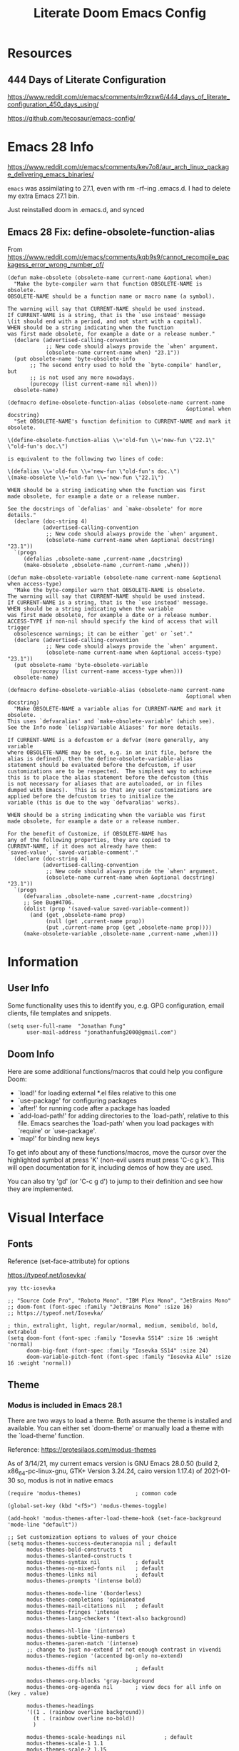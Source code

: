#+TITLE: Literate Doom Emacs Config
#+DATE:
#+LaTeX_CLASS: notes
#+OPTIONS: toc:nil
* Table of Contents :TOC:noexport:
- [[#resources][Resources]]
  - [[#444-days-of-literate-configuration][444 Days of Literate Configuration]]
- [[#emacs-28-info][Emacs 28 Info]]
  - [[#emacs-28-fix-define-obsolete-function-alias][Emacs 28 Fix: define-obsolete-function-alias]]
- [[#information][Information]]
  - [[#user-info][User Info]]
  - [[#doom-info][Doom Info]]
- [[#visual-interface][Visual Interface]]
  - [[#fonts][Fonts]]
  - [[#theme][Theme]]
  - [[#display][Display]]
  - [[#modeline][Modeline]]
  - [[#hl-line-mode][hl-line mode]]
  - [[#line-spacing][Line Spacing]]
  - [[#evil-mode-terminal-cursors][evil-mode terminal cursors]]
  - [[#fringe][fringe]]
  - [[#ligatureel][ligature.el]]
  - [[#prismel][prism.el]]
- [[#usability][Usability]]
  - [[#navigation][Navigation]]
  - [[#screenshots][Screenshots]]
  - [[#pdf-tools][pdf-tools]]
  - [[#custom-keybinds][Custom Keybinds]]
  - [[#undo-tree][undo-tree]]
  - [[#save-some-buffers][save-some-buffers]]
  - [[#find-buffer-pdf][find-buffer-pdf]]
  - [[#eval-last-sexp][eval-last-sexp]]
  - [[#interactive-org-latex-format-options][interactive org-latex-format-options]]
  - [[#transpose-chars][transpose-chars]]
  - [[#evil-want-fine-undo][evil-want-fine-undo]]
  - [[#make-emacs-recognize-aliases][Make Emacs recognize aliases]]
  - [[#secret-mode][secret-mode]]
- [[#org-mode][Org-Mode]]
  - [[#org][Org]]
  - [[#org-navigation][Org Navigation]]
  - [[#org-agenda--super-agenda][Org Agenda + Super Agenda]]
  - [[#org-capture][Org Capture]]
  - [[#org-export---latex][Org Export - Latex]]
  - [[#org-indent][Org-Indent]]
  - [[#autoinsert][Autoinsert]]
  - [[#source-block-markup][Source Block Markup]]
- [[#applications][Applications]]
  - [[#swiper---in-buffer-fuzzy-finder][Swiper - In-Buffer Fuzzy Finder]]
  - [[#dired---file-manager][Dired - File Manager]]
  - [[#treemacs---sidebar-directory-viewer][Treemacs - Sidebar Directory Viewer]]
  - [[#notmuch---email-client][Notmuch - Email Client]]
  - [[#inkscape][Inkscape]]
  - [[#writer-word-goals][writer-word-goals]]
  - [[#world-clock][world-clock]]
  - [[#burly][Burly]]
  - [[#mixed-pitch-mode][mixed-pitch-mode]]
- [[#emacsclient--sessions][Emacsclient + Sessions]]
  - [[#workspace--emacsclient][Workspace + emacsclient]]
  - [[#initial-buffer][Initial Buffer]]
  - [[#desktop][Desktop]]
- [[#programming][Programming]]
  - [[#formatting][Formatting]]
  - [[#lsp][LSP]]
  - [[#julia][Julia]]
  - [[#lispy-mode][lispy-mode]]
  - [[#r][R]]
  - [[#haskell][Haskell]]
- [[#strt-packages-to-look-at][STRT Packages to Look At]]
  - [[#strt-transclusion][STRT Transclusion]]
  - [[#strt-annotate][STRT Annotate]]
  - [[#strt-elgantt][STRT Elgantt]]
  - [[#strt-director][STRT Director]]
- [[#hold-packages-not-used-right-now][HOLD Packages Not Used Right Now]]
  - [[#hold-header-line][HOLD header-line]]
  - [[#hold-pandoc][HOLD Pandoc]]
  - [[#hold-projectile][HOLD Projectile]]
  - [[#hold-mu4e][HOLD mu4e]]

* Resources
** 444 Days of Literate Configuration
https://www.reddit.com/r/emacs/comments/m9zxw6/444_days_of_literate_configuration_450_days_using/

https://github.com/tecosaur/emacs-config/

* Emacs 28 Info
https://www.reddit.com/r/emacs/comments/kev7o8/aur_arch_linux_package_delivering_emacs_binaries/

=emacs= was assimilating to 27.1, even with rm -rf--ing .emacs.d. I had to delete my extra Emacs 27.1 bin.

Just reinstalled doom in .emacs.d, and synced

** Emacs 28 Fix: define-obsolete-function-alias
From https://www.reddit.com/r/emacs/comments/kqb9s9/cannot_recompile_packagess_error_wrong_number_of/
#+begin_src elisp
(defun make-obsolete (obsolete-name current-name &optional when)
  "Make the byte-compiler warn that function OBSOLETE-NAME is obsolete.
OBSOLETE-NAME should be a function name or macro name (a symbol).

The warning will say that CURRENT-NAME should be used instead.
If CURRENT-NAME is a string, that is the `use instead' message
\(it should end with a period, and not start with a capital).
WHEN should be a string indicating when the function
was first made obsolete, for example a date or a release number."
  (declare (advertised-calling-convention
            ;; New code should always provide the `when' argument.
            (obsolete-name current-name when) "23.1"))
  (put obsolete-name 'byte-obsolete-info
       ;; The second entry used to hold the `byte-compile' handler, but
       ;; is not used any more nowadays.
       (purecopy (list current-name nil when)))
  obsolete-name)

(defmacro define-obsolete-function-alias (obsolete-name current-name
                                                        &optional when docstring)
  "Set OBSOLETE-NAME's function definition to CURRENT-NAME and mark it obsolete.

\(define-obsolete-function-alias \\='old-fun \\='new-fun \"22.1\" \"old-fun's doc.\")

is equivalent to the following two lines of code:

\(defalias \\='old-fun \\='new-fun \"old-fun's doc.\")
\(make-obsolete \\='old-fun \\='new-fun \"22.1\")

WHEN should be a string indicating when the function was first
made obsolete, for example a date or a release number.

See the docstrings of `defalias' and `make-obsolete' for more details."
  (declare (doc-string 4)
           (advertised-calling-convention
            ;; New code should always provide the `when' argument.
            (obsolete-name current-name when &optional docstring) "23.1"))
  `(progn
     (defalias ,obsolete-name ,current-name ,docstring)
     (make-obsolete ,obsolete-name ,current-name ,when)))

(defun make-obsolete-variable (obsolete-name current-name &optional when access-type)
  "Make the byte-compiler warn that OBSOLETE-NAME is obsolete.
The warning will say that CURRENT-NAME should be used instead.
If CURRENT-NAME is a string, that is the `use instead' message.
WHEN should be a string indicating when the variable
was first made obsolete, for example a date or a release number.
ACCESS-TYPE if non-nil should specify the kind of access that will trigger
  obsolescence warnings; it can be either `get' or `set'."
  (declare (advertised-calling-convention
            ;; New code should always provide the `when' argument.
            (obsolete-name current-name when &optional access-type) "23.1"))
  (put obsolete-name 'byte-obsolete-variable
       (purecopy (list current-name access-type when)))
  obsolete-name)

(defmacro define-obsolete-variable-alias (obsolete-name current-name
                                                        &optional when docstring)
  "Make OBSOLETE-NAME a variable alias for CURRENT-NAME and mark it obsolete.
This uses `defvaralias' and `make-obsolete-variable' (which see).
See the Info node `(elisp)Variable Aliases' for more details.

If CURRENT-NAME is a defcustom or a defvar (more generally, any variable
where OBSOLETE-NAME may be set, e.g. in an init file, before the
alias is defined), then the define-obsolete-variable-alias
statement should be evaluated before the defcustom, if user
customizations are to be respected.  The simplest way to achieve
this is to place the alias statement before the defcustom (this
is not necessary for aliases that are autoloaded, or in files
dumped with Emacs).  This is so that any user customizations are
applied before the defcustom tries to initialize the
variable (this is due to the way `defvaralias' works).

WHEN should be a string indicating when the variable was first
made obsolete, for example a date or a release number.

For the benefit of Customize, if OBSOLETE-NAME has
any of the following properties, they are copied to
CURRENT-NAME, if it does not already have them:
`saved-value', `saved-variable-comment'."
  (declare (doc-string 4)
           (advertised-calling-convention
            ;; New code should always provide the `when' argument.
            (obsolete-name current-name when &optional docstring) "23.1"))
  `(progn
     (defvaralias ,obsolete-name ,current-name ,docstring)
     ;; See Bug#4706.
     (dolist (prop '(saved-value saved-variable-comment))
       (and (get ,obsolete-name prop)
            (null (get ,current-name prop))
            (put ,current-name prop (get ,obsolete-name prop))))
     (make-obsolete-variable ,obsolete-name ,current-name ,when)))
#+end_src

#+RESULTS:
: define-obsolete-variable-alias

* Information
** User Info
Some functionality uses this to identify you, e.g. GPG configuration, email
clients, file templates and snippets.
#+BEGIN_SRC elisp :results none
(setq user-full-name  "Jonathan Fung"
      user-mail-address "jonathanfung2000@gmail.com")
#+END_SRC

** Doom Info
Here are some additional functions/macros that could help you configure Doom:

- `load!' for loading external *.el files relative to this one
- `use-package' for configuring packages
- `after!' for running code after a package has loaded
- `add-load-path!' for adding directories to the `load-path', relative to
  this file. Emacs searches the `load-path' when you load packages with
  `require' or `use-package'.
- `map!' for binding new keys

To get info about any of these functions/macros, move the cursor over
the highlighted symbol at press 'K' (non-evil users must press 'C-c g k').
This will open documentation for it, including demos of how they are used.

You can also try 'gd' (or 'C-c g d') to jump to their definition and see how
they are implemented.

* Visual Interface
** Fonts
Reference (set-face-attribute) for options

https://typeof.net/Iosevka/

=yay ttc-iosevka=

#+BEGIN_SRC elisp :results none
;; "Source Code Pro", "Roboto Mono", "IBM Plex Mono", "JetBrains Mono"
;; doom-font (font-spec :family "JetBrains Mono" :size 16)
;; https://typeof.net/Iosevka/

; thin, extralight, light, regular/normal, medium, semibold, bold, extrabold
(setq doom-font (font-spec :family "Iosevka SS14" :size 16 :weight 'normal)
      doom-big-font (font-spec :family "Iosevka SS14" :size 24)
      doom-variable-pitch-font (font-spec :family "Iosevka Aile" :size 16 :weight 'normal))
#+END_SRC
** Theme
*** Modus is included in Emacs 28.1
There are two ways to load a theme. Both assume the theme is installed and
available. You can either set `doom-theme' or manually load a theme with the
`load-theme' function.

Reference: https://protesilaos.com/modus-themes

As of 3/14/21, my current emacs version is
GNU Emacs 28.0.50 (build 2, x86_64-pc-linux-gnu, GTK+ Version 3.24.24, cairo version 1.17.4) of 2021-01-30
so, modus is not in native emacs

#+begin_src elisp :results none
(require 'modus-themes)                 ; common code

(global-set-key (kbd "<f5>") 'modus-themes-toggle)

(add-hook! 'modus-themes-after-load-theme-hook (set-face-background 'mode-line "default"))

;; Set customization options to values of your choice
(setq modus-themes-success-deuteranopia nil ; default
      modus-themes-bold-constructs t
      modus-themes-slanted-constructs t
      modus-themes-syntax nil           ; default
      modus-themes-no-mixed-fonts nil   ; default
      modus-themes-links nil            ; default
      modus-themes-prompts '(intense bold)

      modus-themes-mode-line '(borderless)
      modus-themes-completions 'opinionated
      modus-themes-mail-citations nil   ; default
      modus-themes-fringes 'intense
      modus-themes-lang-checkers '(text-also background)

      modus-themes-hl-line '(intense)
      modus-themes-subtle-line-numbers t
      modus-themes-paren-match '(intense)
      ;; change to just no-extend if not enough contrast in vivendi
      modus-themes-region '(accented bg-only no-extend)

      modus-themes-diffs nil            ; default

      modus-themes-org-blocks 'gray-background
      modus-themes-org-agenda nil       ; view docs for all info on (key . value)

      modus-themes-headings
      '((1 . (rainbow overline background))
        (t . (rainbow overline no-bold))
        )

      modus-themes-scale-headings nil            ; default
      modus-themes-scale-1 1.1
      modus-themes-scale-2 1.15
      modus-themes-scale-3 1.21
      modus-themes-scale-4 1.27
      modus-themes-scale-title 1.33

      modus-themes-variable-pitch-ui nil             ; default
      modus-themes-variable-pitch-headings nil
      )

;; Load the theme files before enabling a theme (else you get an error).
(modus-themes-load-themes)
(modus-themes-load-operandi)

;; https://github.com/hlissner/doom-emacs/issues/3967
;; don't think this is needed with load-operandi 210805
;; (setq doom-theme 'modus-operandi)
#+end_src
** TODO Display
#+BEGIN_SRC elisp :results none
                                        ;includes part of the file's directory name at the beginning of the shared buffer name to make unique
(setq uniquify-buffer-name-style 'forward)
;; this may do the same thing as uniquify-buffer...
(setq ivy-rich-path-style 'abbrev)

;; (setq display-line-numbers-type 'visual)
(setq display-line-numbers-type nil)

                                        ; just editted these line 12/24
;; idk what these 2 lines do
;; (add-to-list 'default-frame-alist '(font . "Source Code Pro-10"))
;; (set-face-attribute 'default t :font "Source Code Pro-10")
#+END_SRC
** TODO Modeline
#+BEGIN_SRC elisp :results none
;; CAUTION
;; This might be fatal, might turn off all keymaps
;; (setq display-battery-mode t)

;; (setq display-time-mode t)
(display-time-mode nil)
(setq display-time-default-load-average nil)
(setq line-number-mode t
      column-number-mode t)
(set-face-background 'mode-line "default")

(setq doom-modeline-buffer-encoding nil)
;; (setq doom-modeline-buffer-encoding t)
(setq doom-modeline-buffer-file-name-style 'relative-from-project)
#+end_src

** hl-line mode
#+BEGIN_SRC elisp :results none
(setq hl-line-mode nil)
(map! :n "SPC t h" #'hl-line-mode)

; meant to only have hl-line highlight on end of line
(defun my-hl-line-range-function () (cons (line-end-position) (line-beginning-position 2)))
;(setq hl-line-range-function #'my-hl-line-range-function)

; standard full-width
(defun my-hl-line-range ()
  "Used as value of `hl-line-range-function'."
  (cons (line-beginning-position) (line-end-position)))

(setq-default hl-line-range-function #'my-hl-line-range)
#+END_SRC

** Line Spacing
#+begin_src elisp :results none
(defun jf/toggle-line-spacing ()
  "Toggle line spacing between no extra space to extra half line height.
URL `http://ergoemacs.org/emacs/emacs_toggle_line_spacing.html'
Version 2017-06-02"
  (interactive)
  (if line-spacing
      (setq line-spacing nil)
    (setq line-spacing 5))
  (redraw-frame (selected-frame)))

(map! :n "SPC t v" 'jf/toggle-line-spacing)
#+end_src
** evil-mode terminal cursors
https://github.com/h0d/term-cursor.el

#+begin_src elisp :results none
;;; term-cursor.el --- Change cursor shape in terminal -*- lexical-binding: t; coding: utf-8; -*-

;; Version: 0.4
;; Author: h0d
;; URL: https://github.com/h0d
;; Keywords: terminals
;; Package-Requires: ((emacs "26.1"))

;;; Commentary:

;; Send terminal escape codes to change cursor shape in TTY Emacs.
;; Using VT520 DECSCUSR (cf https://invisible-island.net/xterm/ctlseqs/ctlseqs.html).
;; Does not interfere with GUI Emacs behavior.

;;; Code:

(defgroup term-cursor nil
  "Group for term-cursor."
  :group 'terminals
  :prefix 'term-cursor-)

;; Define escape codes for different cursors
(defcustom term-cursor-block-blinking "\e[1 q"
  "The escape code sent to terminal to set the cursor as a blinking box."
  :type 'string
  :group 'term-cursor)

(defcustom term-cursor-block-steady "\e[2 q"
  "The escape code sent to terminal to set the cursor as a steady box."
  :type 'string
  :group 'term-cursor)

(defcustom term-cursor-underline-blinking "\e[3 q"
  "The escape code sent to terminal to set the cursor as a blinking underscore."
  :type 'string
  :group 'term-cursor)

(defcustom term-cursor-underline-steady "\e[4 q"
  "The escape code sent to terminal to set the cursor as a steady underscore."
  :type 'string
  :group 'term-cursor)

(defcustom term-cursor-bar-blinking "\e[5 q"
  "The escape code sent to terminal to set the cursor as a blinking bar."
  :type 'string
  :group 'term-cursor)

(defcustom term-cursor-bar-steady "\e[6 q"
  "The escape code sent to terminal to set the cursor as a steady bar."
  :type 'string
  :group 'term-cursor)

;; Current cursor evaluation
(defcustom term-cursor-triggers (list 'blink-cursor-mode-hook 'lsp-ui-doc-frame-hook)
  "Hooks to add when the variable watcher might not be enough.
That is, hooks to trigger `term-cursor--immediate'."
  :type 'list
  :group 'term-cursor)

;;;###autoload
(define-minor-mode term-cursor-mode
  "Minor mode for term-cursor."
  :group 'term-cursor
  (if term-cursor-mode
      (term-cursor-watch)
    ;; else
    (term-cursor-unwatch)))

;;;###autoload
(define-globalized-minor-mode global-term-cursor-mode term-cursor-mode
  (lambda ()
    (term-cursor-mode t))
  :group 'term-cursor)

(defun term-cursor--normalize (cursor)
  "Return the actual value of CURSOR.
It can sometimes be a `cons' from which we only want the first element (cf `cursor-type')."
  (if (consp cursor)
      (car cursor)
    ;; else
    cursor))

(defun term-cursor--determine-esc (cursor blink)
  "Return an escape code depending on the CURSOR and whether it should BLINK."
  (cond (;; Vertical bar
	 (eq cursor 'bar)
	 (if blink term-cursor-bar-blinking
	   term-cursor-bar-steady))
	(;; Underscore
	 (eq cursor 'hbar)
	 (if blink term-cursor-underline-blinking
	   term-cursor-underline-steady))
	(;; Box — default value
	 t
	 (if blink term-cursor-block-blinking
	   term-cursor-block-steady))))

(defun term-cursor--eval (cursor blink)
  "Send escape code to terminal according to CURSOR and whether it should BLINK."
  (unless (display-graphic-p) ; Must be in TTY
    ;; CURSOR can be a `cons' (cf. `cursor-type')
    (setq cursor
	  (term-cursor--normalize cursor))

    ;; Ask terminal to display new cursor
    (send-string-to-terminal
     (term-cursor--determine-esc cursor blink))))

(defun term-cursor--immediate ()
  "Send an escape code without waiting for `term-cursor-watcher'."
  (term-cursor--eval cursor-type blink-cursor-mode))

(defun term-cursor-watcher (_symbol cursor operation _watch)
  "Change cursor shape through escape sequences depending on CURSOR.
Waits for OPERATION to be 'set."
  (when (eq operation 'set)  ; A new value must be set to the variable
    (term-cursor--eval cursor blink-cursor-mode)))

(defun term-cursor-watch ()
  "Start reacting to cursor change."
  (add-variable-watcher 'cursor-type #'term-cursor-watcher)
  (dolist (hook term-cursor-triggers)
    (add-hook hook #'term-cursor--immediate)))

(defun term-cursor-unwatch ()
  "Stop reacting to cursor change."
  (remove-variable-watcher 'cursor-type #'term-cursor-watcher)
  (dolist (hook term-cursor-triggers)
    (remove-hook hook #'term-cursor--immediate)))

(provide 'term-cursor)

;;; term-cursor.el ends here

(global-term-cursor-mode)
#+end_src
** fringe
https://www.reddit.com/r/emacs/comments/7fidel/looking_for_some_cool_fringe_bitmaps/

https://emacs.stackexchange.com/questions/12240/using-the-built-in-backslash-fringe-bitmap
#+begin_src elisp :results none
;; AUTHOR:  Nikolaj Schumacher -- https://github.com/nschum/fringe-helper.el
;;
(defun fringe-helper-convert (&rest strings)
  "Convert STRINGS into a vector usable for `define-fringe-bitmap'.
Each string in STRINGS represents a line of the fringe bitmap.
Periods (.) are background-colored pixel; Xs are foreground-colored. The
fringe bitmap always is aligned to the right. If the fringe has half
width, only the left 4 pixels of an 8 pixel bitmap will be shown.
For example, the following code defines a diagonal line.
\(fringe-helper-convert
\"XX......\"
\"..XX....\"
\"....XX..\"
\"......XX\"\)"
  (unless (cdr strings)
    ;; only one string, probably with newlines
    (setq strings (split-string (car strings) "\n")))
  (apply 'vector
         (mapcar
          (lambda (str)
            (let ((num 0))
              (dolist (c (string-to-list str))
                (setq num (+ (* num 2) (if (eq c ?.) 0 1))))
              num))
          strings)))

;; this is default, a tilde
;; (setq vi-tilde-fringe-bitmap-array '[0 0 0 113 219 142 0 0])

(setq fringe-mode 8)

;; for some reason, my fringe is default to 4 pixels wide (defined in fringe-mode), but need the full 8
;; 23 is the max height
;; (setq vi-tilde-fringe-bitmap-array (fringe-helper-convert
;;                                     "xx......"
;;                                     ".xx....."
;;                                     "..xx...."
;;                                     "..xx...."
;;                                     ".xx....."
;;                                     "xx......"
;;                                     ))
(setq vi-tilde-fringe-bitmap-array (fringe-helper-convert
                                    "xxxx...."
                                    "...x...."
                                    "...x...."
                                    "...x...."
                                    "...x...."
                                    "...x...."
                                    "...x...."
                                    "...x...."
                                    "...x...."
                                    "...x...."
                                    "...x...."
                                    "xxxx...."
                                    "...x...."
                                    "...x...."
                                    "...x...."
                                    "...x...."
                                    "...x...."
                                    "...x...."
                                    "...x...."
                                    "...x...."
                                    "...x...."
                                    "...x...."
                                    "...x...."
                                    ))
#+end_src
#+begin_src elisp :results none

(setq vi-tilde-fringe-bitmap-array (fringe-helper-convert
                                    ".x.xx..."
                                    "..x.xx.."
                                    "x..x.xx."
                                    "xx..x.xx"
                                    "x..x.xx."
                                    "..x.xx.."
                                    ".x.xx..."
                                    ))
#+end_src

#+begin_src elisp :results none
;; (setq vi-tilde-fringe-bitmap-array (fringe-helper-convert
;;                                     ".x..x..."
;;                                     "..x..x.."
;;                                     "x..x..x."
;;                                     ".x..x..x"
;;                                     "x..x..x."
;;                                     "..x..x.."
;;                                     ".x..x..."
;;                                     ))
#+end_src

#+begin_src elisp :results none
;; (setq vi-tilde-fringe-bitmap-array (fringe-helper-convert
;;                                     "xxxxxxxx"
;;                                     "x..xx..x"
;;                                     "x..xx..x"
;;                                     "xxxxxxxx"
;;                                     "x..xx..x"
;;                                     "x..xx..x"
;;                                     "xxxxxxxx"
;;                                     "x..xx..x"
;;                                     "x..xx..x"
;;                                     "xxxxxxxx"
;;                                     ))
#+end_src
** ligature.el
https://github.com/mickeynp/ligature.el/wiki#iosevka
#+begin_src elisp
(ligature-set-ligatures 'prog-mode '("<---" "<--"  "<<-" "<-" "->" "-->" "--->" "<->" "<-->" "<--->" "<---->" "<!--"
                                     "<==" "<===" "<=" "=>" "=>>" "==>" "===>" ">=" "<=>" "<==>" "<===>" "<====>" "<!---"
                                     "<~~" "<~" "~>" "~~>" "::" ":::" "==" "!=" "===" "!=="
                                     ":=" ":-" ":+" "<*" "<*>" "*>" "<|" "<|>" "|>" "+:" "-:" "=:" "<******>" "++" "+++"
                                     ">>="))
(global-ligature-mode t)
#+end_src

#+RESULTS:
: t
** prism.el
https://protesilaos.com/modus-themes/#h:a94272e0-99da-4149-9e80-11a7e67a2cf2
#+begin_src elisp :results none
(setq prism-num-faces 16)

;; Required to autoload prism-set-colors
;; 210808 this also triggers bug below
;; (prism-mode -1)

;;; 210808 this errrors as
;;; Eager macro-expansion failure: (void-variable hydra-ivy/params)
;; (prism-set-colors
;;   :desaturations '(0) ; do not change---may lower the contrast ratio
;;   :lightens '(0)      ; same
;;   :colors (modus-themes-with-colors
;;             (list fg-main
;;                   magenta
;;                   cyan-alt-other
;;                   magenta-alt-other
;;                   blue
;;                   magenta-alt
;;                   cyan-alt
;;                   red-alt-other
;;                   green
;;                   fg-main
;;                   cyan
;;                   yellow
;;                   blue-alt
;;                   red-alt
;;                   green-alt-other
;;                   fg-special-warm)))

(map! :n "SPC t p" 'prism-mode)
(map! :n "SPC t P" 'prism-whitespace-mode)
#+end_src
* Usability
** Navigation
#+BEGIN_SRC elisp :results none
(map! :n "C-_" #'er/contract-region
      :n "C-+" #'er/expand-region)

;; ; unbind J,K,M
(map! :map evil-normal-state-map "J" nil
      "K" nil)
(map! :map evil-motion-state-map "M" nil
      "K" nil)

(map! :n "V" #'evil-visual-line)

;; ; rebind J,K for scrolling
(map! :n "J" #'evil-scroll-line-up)
(map! :n "K" #'evil-scroll-line-down)

;; ; bind M for contexual lookup
(map! :n "M" #'+lookup/documentation)

;; ;; Make evil-mode up/down operate in screen lines instead of actual lines
(define-key evil-motion-state-map "j" 'evil-next-visual-line)
(define-key evil-motion-state-map "k" 'evil-previous-visual-line)
;; ;; Also in visual mode
(define-key evil-visual-state-map "j" 'evil-next-visual-line)
(define-key evil-visual-state-map "k" 'evil-previous-visual-line)

(map! :map evil-org-mode-map "<normal-state> z o" 'org-show-subtree
      "<normal-state> z O" '+org/open-fold)
#+END_SRC
** Screenshots
#+BEGIN_SRC elisp :results none
(defun screenshot-svg ()
  "Save a screenshot of the current frame as an SVG image.
Saves to a temp file and puts the filename in the kill ring."
  (interactive)
  (let* ((filename (make-temp-file "Emacs" nil ".svg"))
         (data (x-export-frames nil 'svg)))
    (with-temp-file filename
      (insert data))
    (kill-new filename)
    (message filename)))
#+END_SRC
** pdf-tools
#+begin_src elisp :results none
;; (add-hook 'pdf-tools-enabled-hook 'pdf-view-midnight-minor-mode)
#+end_src
*** pdf-tools with modus-themes
https://protesilaos.com/modus-themes/#h:ff69dfe1-29c0-447a-915c-b5ff7c5509cd
#+begin_src elisp :results none
(defun my-pdf-tools-backdrop ()
  (face-remap-add-relative
   'default
   `(:background ,(modus-themes-color 'bg-alt))))

(defun my-pdf-tools-midnight-mode-toggle ()
  (when (derived-mode-p 'pdf-view-mode)
    (if (eq (car custom-enabled-themes) 'modus-vivendi)
        (pdf-view-midnight-minor-mode 1)
      (pdf-view-midnight-minor-mode -1))
    (my-pdf-tools-backdrop)))

(add-hook 'pdf-tools-enabled-hook #'my-pdf-tools-midnight-mode-toggle)
(add-hook 'modus-themes-after-load-theme-hook #'my-pdf-tools-midnight-mode-toggle)
#+end_src
** TODO Custom Keybinds
#+BEGIN_SRC elisp :results none
;; Bind toggles
(global-set-key (kbd "<f2>") 'mixed-pitch-mode)
(global-set-key (kbd "<f3>") 'olivetti-mode)
(setq olivetti-body-width 110)
;; (global-set-key (kbd "U") 'undo-tree-redo)

(setq-default fill-column 80)

;; Unbind language input switcher
(map! :map global-map "C-\\" nil)

;; Bind toggle for 80-char limit, buffer-wide
(map! :n "C-\\" 'display-fill-column-indicator-mode)

;; currently do not use org-roam, need to delete
;; (setq org-roam-directory "~/emacs/org-roam")
;; (setq org-roam-index-file "index.org")
;; (define-key org-roam-mode-map (kbd "C-c n l") #'org-roam)
;; (define-key org-roam-mode-map (kbd "C-c n f") #'org-roam-find-file)
;; (define-key org-roam-mode-map (kbd "C-c n j") #'org-roam-jump-to-index)
;; (define-key org-roam-mode-map (kbd "C-c n b") #'org-roam-switch-to-buffer)
;; (define-key org-roam-mode-map (kbd "C-c n g") #'org-roam-graph)
;; (define-key org-mode-map (kbd "C-c n i") #'org-roam-insert)
;; (require 'org-roam-protocol)
#+END_SRC
** undo-tree
#+begin_src elisp
(setq global-undo-tree-mode t)
#+end_src

#+RESULTS:
: t
** save-some-buffers
#+begin_src elisp :results none
(map! :n "SPC f a" 'save-some-buffers)

;; (map! :map org-agenda-mode-map "SPC f a" 'save-some-buffers)

(map! :map doom-leader-map "f a" 'save-some-buffers)
#+end_src
** find-buffer-pdf
https://www.reddit.com/r/emacs/comments/mzuaf6/how_open_a_pdf_file_with_pdftools_when_you_are/

#+begin_src elisp :results none
(defun jf/find-buffer-pdf ()
  "Takes the current buffer's FILE-NAME and opens up FILE-NAME.pdf
Defaults to pdf-tools, or native doc-view."
  (interactive)
  (find-file
   (concat
    "./"
    (car (split-string (file-name-nondirectory (buffer-name)) "\\."))
    ".pdf")))

(map! :n "SPC o p" 'jf/find-buffer-pdf)
#+end_src
** eval-last-sexp
#+begin_src elisp :results none
(map! :n "SPC e" 'eval-last-sexp)
#+end_src
** interactive org-latex-format-options
https://stackoverflow.com/questions/4497073/elisp-asking-yes-or-no-in-interactive-commands
#+begin_src elisp :results none
(defun jf/org-latex-preview-scale (scale bool)
  (interactive (list (read-number "Scale: ") (y-or-n-p "Day Mode? ")))
  (setq org-format-latex-options `(
                                   :foreground ,(if bool (format "Black") (format "White"))
                                   :background default
                                   :scale ,scale
                                   :html-foreground "Black"
                                   :html-background "Transparent"
                                   :html-scale 1.0
                                   :matchers '("begin" "$1" "$" "$$" "\\(" "\\["))
        )
  )
#+end_src
** transpose-chars
#+begin_src elisp :results none
(map! :n "SPC t c" 'transpose-chars)
#+end_src
** evil-want-fine-undo
#+begin_src elisp
(setq evil-want-fine-undo t)
#+end_src

#+RESULTS:
: t
** Make Emacs recognize aliases
https://stackoverflow.com/a/12229404
#+begin_src elisp :results none
(setq shell-command-switch "-ic")
#+end_src
** secret-mode
https://www.reddit.com/r/emacs/comments/pyg33z/secretmodeel_display_your_text_as_unicode_block/
https://github.com/bkaestner/secret-mode.el
#+begin_src elisp :results none
(defcustom secret-mode-uppercase ?▆
  "The char used by secret-mode for Lu Unicode Category."
  :group 'secret-mode
  :type 'char)
(defcustom secret-mode-lowercase ?▃
  "The char used by secret-mode for unspecified Unicode Category."
  :group 'secret-mode
  :type 'char)

(setq secret-mode-uppercase ?░)
(setq secret-mode-lowercase ?░)

(defconst secret-mode-table
  (let ((disptbl (make-display-table)))
    (dotimes (i 1024)
      (aset disptbl i
            (pcase (get-char-code-property i 'general-category)
              ((or 'Cc 'Cf 'Zs 'Zl 'Zp) nil)
              ;; ('Lu (vector (make-glyph-code ?▆)))
              ;; (_   (vector (make-glyph-code ?▃)))
              ('Lu (vector (make-glyph-code secret-mode-uppercase)))
              (_   (vector (make-glyph-code secret-mode-lowercase)))
              )))
    disptbl)
  "Display table for the command `secret-mode'.")

;;;###autoload
(define-minor-mode secret-mode
  "Hide text."
  :lighter " Secret"
  (if secret-mode
      (setq buffer-display-table secret-mode-table)
    (setq buffer-display-table nil)))

(map! :n "<f4>" #'secret-mode)
#+end_src

* Org-Mode
** Org
#+BEGIN_SRC elisp :results none
(setq org-directory "~/org/")

(setq org-ellipsis " ▾")
(setq org-startup-folded 'content)

(add-hook 'org-mode-hook (lambda () (org-superstar-mode 1)))
;; (setq org-superstar-headline-bullets-list
;;       '("✸" ("◉" ?◈) "○" "▷"))

;; https://www.reddit.com/r/emacs/comments/lapujj/weekly_tipstricketc_thread/glvoifj/
(setq org-superstar-headline-bullets-list '("☰" "☷" "▶" "●" "✱" "✲" "✸" "⦿" "⌾" "◦"))

(setq org-highlight-latex-and-related '(native script))

(map! :n "SPC o l" 'link-hint-open-link-at-point)
#+END_SRC
** Org Navigation
#+BEGIN_SRC elisp :results none
(map! :map org-mode-map "C-j" nil
      "C-k" nil)

(map! :map org-mode-map "C-j" 'org-next-visible-heading
      "C-k" 'org-previous-visible-heading)
#+END_SRC
** Org Agenda + Super Agenda
*** Setup (Super) Agenda
#+BEGIN_SRC elisp :results none
;; https://www.reddit.com/r/orgmode/comments/6q6cdk/adding_files_to_the_agenda_list_recursively/
;; doom doctor: org-agenda-file-regexp seems to be void
;; (setq org-agenda-files (apply 'append
;;                   (mapcar
;;                    (lambda (directory)
;;                  (directory-files-recursively
;;                   directory org-agenda-file-regexp))
;;                    '("~/School/W21/" "~/org/"))))


;; (directory-files-recursively "~/org" (rx ".org" eos))
;; Need to manually update based on school term
(setq org-agenda-files '("~/org"
                         "~/org/blog"
                         "~/org/resources"
                         "~/School/F21/BME_120_SensMotSys"
                         "~/School/F21/ENGR_190W_CommWorld"
                         "~/School/F21/Soc_1_Intro"
                         "~/tutoring/sahit"
                         ))

(setq org-tag-faces
      '(("Write" . "red2")
        ("Motor" . "dark green")
        ("Soc" . "dark orchid")
        ("Stats" . "dodger blue")))

(setq org-agenda-start-day "+0"
      org-agenda-span 1) ;; for use with day-by-day view

(setq org-agenda-timegrid-use-ampm t)
(setq org-agenda-time-grid
      (quote
       ((daily today require-timed)
        (400 1200 1600 2000 2400)
        "  ⟿" "―――――――――――――――――――――――"))) ; 2400 is the next day

(setq org-super-agenda-date-format "%A, %e %b")
(setq org-super-agenda-header-separator ?―)
;; (setq org-super-agenda-header-separator "")
(org-super-agenda-mode)

(map! :map org-super-agenda-header-map "k" nil
      "j" nil)

                                        ; removes 'agenda' prefix coming from agenda.org
                                        ; also adds in effort level
                                        ; should be (todo   . " %i %-12:c") if using multiple files
(setq org-agenda-prefix-format
      '(
        ;; (agenda . "%i %-7T%?-12t% s")
        (agenda . "%i %?-12t% s")
        ;; (todo   . " %i %-12:c")
        (todo   . " [%e] ")
        (tags   . " %i %-12:c")
        (search . " %i %-12:c")))

;; refreshes org agenda view every 60 seconds, but runs on any buffer
;; (run-with-idle-timer 60000 t (lambda () (org-agenda nil "z")) )


(set-face-attribute 'org-agenda-date nil
                    :weight 'bold :overline t :foreground "#00538b" )
#+end_src
*** Day-by-Day + Regular (Super) Agenda Views
#+BEGIN_SRC elisp :results none
(setq org-agenda-custom-commands
      '(("z" "Super View, Everyday"
         (
          (agenda "" ((org-super-agenda-groups
                       '((:name ""
                          :time-grid t
                          :date today
                          :deadline today
                          ;; :scheduled today
                          :order 0
                          :discard (:anything t)
                          )))))
          (alltodo "" ((org-agenda-overriding-header (concat
                                                      (make-string 1 ?\n)
                                                      "Today is " (org-read-date nil nil "+0d")
                                                      ))
                       (org-super-agenda-groups
                        '(
                          (:name "Overdue"
                           :deadline past
                           :order 0)
                          (:name "Scheduled"
                           :auto-planning t
                           :order 0)
                          (:name "========\n Personal"
                           :tag "Person"
                           :order 10)
                          (:name "Email"
                           :tag "Email"
                           :order 15)
                          (:discard (:anything t))
                          ))))
          ))))

(defun jf/org-agenda-day-by-day ()
  (interactive)
  (org-agenda nil "z"))
(map! :n "SPC o v" 'jf/org-agenda-day-by-day)

(defun jf/org-agenda-regular-view ()
  (interactive)
  (org-agenda nil "a"))
;; (map! :n "SPC o c" 'jf/org-agenda-regular-view)
#+END_SRC
*** Relative (Super) Agenda Views
#+begin_src elisp :results none
;; from https://github.com/alphapapa/org-super-agenda/issues/59
;; function is needed to always eval relative dates
(defun jf/org-agenda-relative-deadline ()
  (interactive)
  (let ((org-super-agenda-groups
         `(
           (:name "Past"
            :deadline past)
           (:name "Next Items"
            :todo "NEXT")
           (:name "Clean up Notes"
            :todo "NOTE")
           (:name "Today's Time Blocks"
            :and (:todo "BLOCK"
                 ;; :date today
                  ))
           (:name "Today"
            :deadline today)
           (:name "Tomorrow (+1)"
            ;; before acts as <
            :deadline (before ,(org-read-date nil nil "+2d")))
           (:name "Tomorrow Tomorrow (+2)"
            ;; if today is 1, should show (before (1+3)) = 1, 2,3
            :deadline (before ,(org-read-date nil nil "+3d")))
           (:name "Day After Tomorrow Tomorrow (+3)"
            :deadline (before ,(org-read-date nil nil "+4d")))
           (:name "Within a Week (+4..6)"
            :deadline (before ,(org-read-date nil nil "+7d")))
           (:name "Within 30 Days (+7..30)"
            :deadline (before ,(org-read-date nil nil "+31d")))
           (:name "========\n Personal"
            :tag "Person"
            :order 10)
           (:name "Email"
            :tag "Email"
            :order 15)
           (:discard (:anything t))
           )))
    (org-agenda nil "t")
    ;; (org-agenda-list)
    ;; this allows time grid to show with TODO, but doesn't catch
    ;; NEXT, Personal, and doesn't extend to 30 days
    ;; Text is also red for some reason
    ))

;; see https://github.com/alphapapa/org-super-agenda/issues/153
;; for a combined deadline-scheduled view with repeating items

(defun jf/org-agenda-relative-scheduled ()
  (interactive)
  (let ((org-super-agenda-groups
         `(
           (:name "Past"
            :scheduled past)
           (:name "Next Items"
            :todo "NEXT")
           (:name "Clean up Notes"
            :todo "NOTE")
           (:name "Today's Time Blocks"
            :and (:todo "BLOCK"
                  :date today))
           (:name "Scheduled Today"
            :scheduled today)
           (:name "Scheduled Tomorrow (+1)"
            :scheduled (before ,(org-read-date nil nil "+2d")))
           (:name "Scheduled Tomorrow Tomorrow (+2)"
            ;; if today is 1, should show (before (1+3)) = 1, 2,3
            :scheduled (before ,(org-read-date nil nil "+3d")))
           (:name "Scheduled Within a Week (+3..6)"
            :scheduled (before ,(org-read-date nil nil "+7d")))
           (:name "Scheduled Within 30 Days (+7..30)"
            :scheduled (before ,(org-read-date nil nil "+31d")))
           (:name "========\n Personal"
            :tag "Person"
            :order 10)
           (:name "Email"
            :tag "Email"
            :order 15)
           (:discard (:anything t))
           )))
    (org-agenda nil "t")))

(map! :map doom-leader-map "o b" nil)
(map! :n "SPC o b" 'jf/org-agenda-relative-deadline)
(map! :n "SPC o g" 'jf/org-agenda-relative-scheduled)

(defun jf/reset-relative-deadline-super-agenda ()
  (interactive)
  (org-agenda-quit)
  (jf/org-agenda-relative-deadline)
  )
(defun jf/reset-relative-scheduled-super-agenda ()
  (interactive)
  (org-agenda-quit)
  (jf/org-agenda-relative-scheduled)
  )

(map! :map org-agenda-mode-map "r" 'jf/reset-relative-deadline-super-agenda)
(map! :map org-agenda-mode-map "R" 'jf/reset-relative-scheduled-super-agenda)
#+end_src
*** Hydra Map for Agenda Views
#+begin_src elisp :results none
(defhydra jf/hydra-agenda (:color blue
                           :hint nil)
  "
^Relative^      ^Absolute^      ^Time-Grid^
^^^--------------------------------------
_d_: deadline   _e_: everyday   _w_: regular
_s_: scheduled
  "
  ("d" jf/org-agenda-relative-deadline)
  ("s" jf/org-agenda-relative-scheduled)
  ("e" jf/org-agenda-day-by-day)
  ("w" jf/org-agenda-regular-view)
  )

;; (map! :n "SPC a" 'jf/hydra-agenda/body)
(map! :map doom-leader-map "a" 'jf/hydra-agenda/body)
#+end_src
*** Org-Todo
#+begin_src elisp :results none
(setq org-todo-keywords
      '((sequence "TODO(t)" "NEXT(n)" "NOTE(m)" "BLOCK(b)" "STRT(s)" "HOLD(h)" "|" "DONE(d)" "KILL(k)")
        (sequence "[ ](T)" "[+](P)" "[-](S)" "[?](W)" "|" "[X](D)")))

(setq org-todo-keyword-faces
      '(("[-]" . +org-todo-active)
        ("STRT" . +org-todo-active)
        ("BLOCK" . +org-todo-active)
        ("NEXT" . +org-todo-active)
        ("[?]" . +org-todo-onhold)
        ("WAIT" . +org-todo-onhold)
        ("HOLD" . +org-todo-onhold)
        ("PROJ" . +org-todo-project)))

;; sort todos by deadline earliest first, then priority high first
(setq org-agenda-sorting-strategy
      '((agenda habit-down time-up priority-down category-keep)
        (todo deadline-up priority-down category-keep)
        (tags priority-down category-keep)
        (search category-keep)) )

;; when set to t, toggling a repeating TODO item to DONE will reset the TODO prefix to the previous one
;; implemented when switching BLOCK -> DONE, which returns it to BLOCK and not TODO
;; reason: super-agenda selector is based on TODO name
(setq org-todo-repeat-to-state t)
#+end_src
** Org Capture
#+BEGIN_SRC elisp :results none
(setq org-capture-templates
      '(("t" "Agenda TODO" entry (file "~/org/Agenda.org")
        "* TODO %? \n DEADLINE: %t" :prepend t)
        ("e" "email" entry (file+headline "~/org/Agenda.org" "Emails")
         "* TODO Reply: %? \n - %a" :prepend t)
        ("d" "designboard" entry (file "~/org/designboard.org")
         "* %? \n- %t" :prepend t)
      ))

(map! :n "SPC z" 'org-capture)
#+END_SRC
** Org Export - Latex
#+begin_src elisp :results none
(setq org-latex-classes '(("article" "\\documentclass[11pt]{article}"
                           ("\\section{%s}" . "\\section*{%s}")
                           ("\\subsection{%s}" . "\\subsection*{%s}")
                           ("\\subsubsection{%s}" . "\\subsubsection*{%s}")
                           ("\\paragraph{%s}" . "\\paragraph*{%s}")
                           ("\\subparagraph{%s}" . "\\subparagraph*{%s}"))
                          ("report" "\\documentclass[11pt]{report}"
                           ("\\part{%s}" . "\\part*{%s}")
                           ("\\chapter{%s}" . "\\chapter*{%s}")
                           ("\\section{%s}" . "\\section*{%s}")
                           ("\\subsection{%s}" . "\\subsection*{%s}")
                           ("\\subsubsection{%s}" . "\\subsubsection*{%s}"))
                          ("book" "\\documentclass[11pt]{book}"
                           ("\\part{%s}" . "\\part*{%s}")
                           ("\\chapter{%s}" . "\\chapter*{%s}")
                           ("\\section{%s}" . "\\section*{%s}")
                           ("\\subsection{%s}" . "\\subsection*{%s}")
                           ("\\subsubsection{%s}" . "\\subsubsection*{%s}"))
                          ("notes"
                           "\\documentclass[8pt]{article}
  \\usepackage[letterpaper, portrait, margin=1in]{geometry}
  \\usepackage[utf8]{inputenc}
  \\usepackage[T1]{fontenc}
  \\usepackage{amsmath}
  \\usepackage{amssymb}
  \\usepackage{hyperref}
  \\usepackage{tcolorbox}
% http://tug.ctan.org/macros/latex/contrib/minted/minted.pdf
  \\usepackage[cache=false]{minted}
  \\setminted{breaklines=true, breakanywhere=true}
% \\usemintedstyle{paraiso-light} % pygmentize -L styles
% \\usemintedstyle{emacs} % pygmentize -L styles
% \\usemintedstyle{colorful} % pygmentize -L styles
% \\usemintedstyle{rainbow_dash} % pygmentize -L styles
  \\usemintedstyle{tango} % pygmentize -L styles
% https://tex.stackexchange.com/questions/112559/box-around-minted-environment
% https://ctan.math.utah.edu/ctan/tex-archive/macros/latex/contrib/tcolorbox/tcolorbox.pdf
  \\BeforeBeginEnvironment{minted}{\\begin{tcolorbox}[colframe=black!85!white, colback=black!5!white, boxrule=0.3mm]}
  \\AfterEndEnvironment{minted}{\\end{tcolorbox}}
  \\usepackage{enumitem}
  \\setitemize{itemsep=0.5pt}
  \\usepackage{lastpage}
  \\usepackage{fancyhdr}
  \\pagestyle{fancy}
  \\fancyhf{}
  \\usepackage{titling} % allows \thetitle \theauthor \thedate
  \\rhead{\\theauthor}
  \\lhead{\\thetitle}
  \\rfoot{\\thepage{} of \\pageref{LastPage}}
  \\linespread{1}
  \\setlength{\\parindent}{0pt}
  \\setlength{\\parskip}{0.5em plus 0.1em minus 0.2em}
  \\hypersetup{pdfborder=0 0 0}
  \\setcounter{secnumdepth}{0}"
                           ("\\section{%s}" . "\\section*{%s}")
                           ("\\subsection{%s}" . "\\subsection*{%s}")
                           ("\\subsubsection{%s}" . "\\subsubsection*{%s}")
                           ("\\paragraph{%s}" . "\\paragraph*{%s}")
                           ("\\subparagraph{%s}" . "\\subparagraph*{%s}")
                           )))

(map! :n "SPC r r" #'org-latex-export-to-pdf)

(setq org-export-headline-levels 5)

(setq org-format-latex-options '(:foreground default :background default :scale 3.5 :html-foreground "Black" :html-background "Transparent" :html-scale 1.0 :matchers
                                 ("begin" "$1" "$" "$$" "\\(" "\\[")) )

;; minted uses Pygments (python) to syntax highlight pdf exported source blocks
;; look into https://www.reddit.com/r/emacs/comments/lbkmmz/the_best_syntax_highlighting_in_a_pdf_youll_see_a/
;; as an alternative
(add-to-list 'org-latex-packages-alist '("" "minted"))
(setq org-latex-listings 'minted)
#+end_src
** Org-Indent
#+begin_src elisp :results none
(map! :n "SPC t i" #'org-indent-mode)
#+end_src
** TODO Autoinsert
Taken from: https://emacs.stackexchange.com/questions/34651/how-can-i-create-custom-org-mode-templates
#+begin_src elisp :results none
(use-package autoinsert
  :init
  ;; Don't want to be prompted before insertion:
  (setq auto-insert-query nil)

  (setq auto-insert-directory (locate-user-emacs-file "templates"))
  (add-hook 'find-file-hook 'auto-insert)
  (auto-insert-mode 1)

  ;; directory is ~/.emacs.d/local/etc/templates
  :config
  (define-auto-insert "\\.org?$" "default-autoinsert.org"))

#+end_src
** Source Block Markup
https://www.reddit.com/r/emacs/comments/kzo09h/emacs_configuration_created_for_heavy_orgmode/
https://github.com/lijigang/config-orgmode-within-doom
#+begin_src elisp :results none
  (defvar rasmus/ob-header-symbol ?☰
    "Symbol used for babel headers")

  (defun rasmus/org-prettify-symbols ()
    (interactive)
    (mapc (apply-partially 'add-to-list 'prettify-symbols-alist)
          (cl-reduce 'append
                     (mapcar (lambda (x) (list x (cons (upcase (car x)) (cdr x))))
                             `(("#+begin_src" . ?⏠) ;; ➤ ➟ ✎
                               ("#+end_src"   . ?⏡) ;; ⏹
                               ("#+header:" . ,rasmus/ob-header-symbol)
                               ("#+begin_quote" . ?❝)
                               ("#+end_quote" . ?❞)))))
    (turn-on-prettify-symbols-mode))

  (add-hook 'org-mode-hook #'rasmus/org-prettify-symbols)
#+end_src
* Applications
** Swiper - In-Buffer Fuzzy Finder
From r/emacs:
By default if you have visual line mode on swiper scans every visual line, which can be really slow in large files. This forces swiper to revert back to searching only every actual line even if the user is using visual line mode

Note: seems to only find one occurrence in each file line, user needs to scan main buffer for thorough results.
#+begin_src elisp :results none
(setq swiper-use-visual-line nil)
(setq swiper-use-visual-line-p (lambda (a) nil))
#+end_src
** Dired - File Manager
#+begin_src elisp :results none
(add-hook 'dired-mode-hook
      (lambda ()
        (dired-hide-details-mode)
        ))
; add this into above hook to default to sorting by edit time
; (dired-sort-toggle-or-edit)
#+end_src
** Treemacs - Sidebar Directory Viewer
Bind external (zathura, etc.) opening for treemacs
#+BEGIN_SRC elisp :results none
(map! :n "SPC o o" #'treemacs-visit-node-in-external-application)
(map! :n "SPC o t" #'treemacs)
(setq treemacs-position 'right
      treemacs-width 25
      treemacs-indentation 1)
#+END_SRC
** TODO Notmuch - Email Client
#+BEGIN_SRC elisp
;define function that syncs mbsync and refreshes notmuch
(defun jf/sync-email ()
  "Lists the contents of the current directory."
  (interactive)
  (shell-command "mbsync -a && notmuch new"))

; bind notmuch-hello view
(map! :n "SPC o n" #'notmuch-hello)
; bind custom function to sync mbsync and notmuch
(map! :n "SPC r s" 'jf/sync-email)

;; attempt to fix notmuch formatting
(setq notmuch-search-result-format
  '(("date" . "%12s ")
    ("count" . "%-6s ")
    ("authors" . "%-15s ")
    ("subject" . "%-10s ")
    ("tags" . "(%s)"))
)
(defun jf/establish-notmuch ()
  (interactive)
(setq notmuch-saved-searches '((:name "Personal"
                                :query "tag:inbox AND to:jonathanfung2000@gmail.com AND date:nov_3_2020..today AND NOT tag:delete")
                               (:name "UCI"
                                :query "tag:inbox AND to:fungjm@uci.edu AND date:nov_3_2020..today AND NOT tag:delete")
                               (:name "Clean Gen Inbox"
                                :query "tag:inbox AND date:nov_3_2020..today AND NOT to:fungjm@uci.edu AND NOT to:jonathanfung2000@gmail.com")
                               (:name "Flagged"
                                :query "tag:inbox AND tag:flagged")
                               (:name "Inbox"
                                :query "tag:inbox"))))

(map! :n "SPC r e" 'jf/establish-notmuch)

; this sets cursor of notmuch-hellow to first saved search
(add-hook 'notmuch-hello-refresh-hook
          (lambda ()
            (if (and (eq (point) (point-min))
                     (search-forward "Saved searches:" nil t))
                (progn
                  (forward-line)
                  (widget-forward 1))
              (if (eq (widget-type (widget-at)) 'editable-field)
                  (beginning-of-line)))))

(setq notmuch-hello-sections '(notmuch-hello-insert-saved-searches))
#+END_SRC

#+RESULTS:
| notmuch-hello-insert-saved-searches |

** TODO Inkscape
#+begin_src elisp
;;; scimax-inkscape.el --- Using inkscape in org-mode

;;; Commentary:
;;
;; This library provides a new org-mode link for inkscape svg files. When you
;; click on an inkscape link, it will open the figure in inkscape. A thumbnail
;; image will be placed on the inkscape link.
;;
;; Export to HTML:
;; (browse-url (let ((org-export-before-processing-hook '(scimax-inkscape-preprocess)))
;;   (org-html-export-to-html)))
;;
;; (org-open-file (let ((org-export-before-processing-hook '(scimax-inkscape-preprocess)))
;;   (org-latex-export-to-pdf)))
;;
;; inkscape does not allow you to create empty files. We save the template in a
;; variable and create them on demand.

(defcustom scimax-inkscape-thumbnail-width 300
  "Width of thumbnails in pts."
  :group 'scimax-inkscape
  :type 'integer)

(defcustom scimax-inkscape-template-svg
  "<?xml version=\"1.0\" encoding=\"UTF-8\" standalone=\"no\"?>
<!-- Created with Inkscape (http://www.inkscape.org/) -->
<svg
   xmlns:dc=\"http://purl.org/dc/elements/1.1/\"
   xmlns:cc=\"http://creativecommons.org/ns#\"
   xmlns:rdf=\"http://www.w3.org/1999/02/22-rdf-syntax-ns#\"
   xmlns:svg=\"http://www.w3.org/2000/svg\"
   xmlns=\"http://www.w3.org/2000/svg\"
   xmlns:sodipodi=\"http://sodipodi.sourceforge.net/DTD/sodipodi-0.dtd\"
   xmlns:inkscape=\"http://www.inkscape.org/namespaces/inkscape\"
   width=\"6in\"
   height=\"4in\"
   viewBox=\"0 100 152.4 201.6\"
   version=\"1.1\"
   id=\"svg8\"
   inkscape:version=\"0.92.2 (5c3e80d, 2017-08-06)\"
   sodipodi:docname=\"drawing.svg\">
  <defs
     id=\"defs2\" />
  <sodipodi:namedview
     id=\"base\"
     pagecolor=\"#ffffff\"
     bordercolor=\"#666666\"
     borderopacity=\"1.0\"
     inkscape:pageopacity=\"0.0\"
     inkscape:pageshadow=\"2\"
     inkscape:zoom=\"1\"
     inkscape:cx=\"400\"
     inkscape:cy=\"214.9\"
     inkscape:document-units=\"in\"
     inkscape:current-layer=\"layer1\"
     showgrid=\"false\"
     units=\"in\"
     inkscape:window-width=\"1080\"
     inkscape:window-height=\"675\"
     inkscape:window-x=\"0\"
     inkscape:window-y=\"78\"
     inkscape:window-maximized=\"0\"
     inkscape:lockguides=\"true\"
     fit-margin-top=\"0\"
     fit-margin-left=\"0\"
     fit-margin-right=\"0\"
     fit-margin-bottom=\"0\" />
  <metadata
     id=\"metadata5\">
    <rdf:RDF>
      <cc:Work
         rdf:about=\"\">
        <dc:format>image/svg+xml</dc:format>
        <dc:type
           rdf:resource=\"http://purl.org/dc/dcmitype/StillImage\" />
        <dc:title></dc:title>
      </cc:Work>
    </rdf:RDF>
  </metadata>
  <g
     inkscape:label=\"Layer 1\"
     inkscape:groupmode=\"layer\"
     id=\"layer1\"
     transform=\"translate(0,0)\" />
</svg>
"
  "Blank document for inkscape. You cannot create a file at the
  command line, so we put this template in and open it. This one works for Inkscape 0.92.2"
  :group 'scimax-inkscape
  :type 'string)


(defun scimax-inkscape-open (path)
  "Open the PATH in inkscape.
Make a new file if needed."
  (interactive)
  (unless (f-ext-p path "svg") (error "Must be an svg file."))
  (unless (file-exists-p path)
    (with-temp-file path
      (insert scimax-inkscape-template-svg)))
  (let ((display-buffer-alist '(("*Async Shell Command*" . (display-buffer-no-window . ())))))
    (shell-command (format "inkscape %s &" path))))


(defun scimax-inkscape-thumbnail (start end path bracketp)
  "Put a thumbnail on an inkscape link."
  (let (img ov)
    (when (and
	   ;; got a path
	   path
	   ;; it is an image
	   (org-string-match-p (image-file-name-regexp) path)
	   ;; and it exists
	   (f-exists? path)
	   ;; and there is no overlay here.
	   (not (ov-at start)))
      (setq img (create-image
		 (expand-file-name path)
		 'imagemagick nil :width scimax-inkscape-thumbnail-width
		 :background "lightgray"))
      (setq ov (make-overlay start end))
      (overlay-put ov 'display img)
      (overlay-put ov 'face 'default)
      ;; (overlay-put ov 'before-string "inkscape:")
      (overlay-put ov 'org-image-overlay t)
      (overlay-put ov 'modification-hooks
		   (list
		    `(lambda (&rest args)
		       (org-display-inline-remove-overlay ,ov t ,start ,end))))
      (push ov org-inline-image-overlays))))


(defun scimax-inkscape-redraw-thumbnails (&rest args)
  "Use font-lock to redraw the links."
  (with-current-buffer (or (buffer-base-buffer) (current-buffer))
    (org-restart-font-lock)))

;; This gets the thumbnails to be redrawn with inline image toggling.
(advice-add 'org-display-inline-images :after 'scimax-inkscape-redraw-thumbnails)


(defun scimax-inkscape-preprocess (backend)
  "Preprocessing function to run in `org-export-before-processing-hook'.
Here are two examples:
 (browse-url (let ((org-export-before-processing-hook '(scimax-inkscape-preprocess)))
  (org-html-export-to-html)))
 (org-open-file (let ((org-export-before-processing-hook '(scimax-inkscape-preprocess)))
  (org-latex-export-to-pdf)))"
  (let ((links (reverse (org-element-map (org-element-parse-buffer) 'link
			  (lambda (link)
			    (when (string= (org-element-property :type link) "inkscape")
			      link))))))
    (cl-loop for link in links
	     do
	     (goto-char (org-element-property :begin link))
	     (re-search-forward "inkscape:" (org-element-property :end link))
	     (replace-match "file:"))))


(org-link-set-parameters
 "inkscape"
 :follow 'scimax-inkscape-open
 :help-echo "Click to open in inkscape."
 :activate-func 'scimax-inkscape-thumbnail
 :export (lambda (path desc backend)
	   ;;  You need to use the `scimax-inkscape-preprocess' function in a hook for
	   ;; more advanced export options like captions.
	   (cond
	    ((eq 'latex backend)
	     (format "\\includesvg{%s}" path))
	    ((eq 'html backend)
	     (format "<img src=\"%s\"" path)))))


(defun scimax-inkscape-insert-drawing (path)
  "Convenience function to insert a drawing with filename PATH."
  (interactive "sFilename: ")
  (insert (format "inkscape:%s" path)))

;; original definition
;; (setq org-latex-pdf-process '("%latex -interaction nonstopmode -output-directory %o %f" "%latex -interaction nonstopmode -output-directory %o %f" "%latex -interaction nonstopmode -output-directory %o %f"))

;; definition needed to latex export svgs (in [[./foo.svg]] format)
(setq org-latex-pdf-process
      '("pdflatex -shell-escape -interaction nonstopmode -output-directory %o %f"
        "bibtex %b"
        "pdflatex -shell-escape -interaction nonstopmode -output-directory %o %f"
        "pdflatex -shell-escape -interaction nonstopmode -output-directory %o %f"))
#+end_src

#+RESULTS:
| pdflatex -shell-escape -interaction nonstopmode -output-directory %o %f | bibtex %b | pdflatex -shell-escape -interaction nonstopmode -output-directory %o %f | pdflatex -shell-escape -interaction nonstopmode -output-directory %o %f |

** TODO writer-word-goals
https://www.reddit.com/r/emacs/comments/l2a22l/have_you_writers_ambitions_write_a_little_write/
https://github.com/ag91/writer-word-goals
- does not allow for killing/stopping processes
  + killing buffer seems to stop it
- can also apply multiple trackers to the same buffer
#+begin_src elisp
;;; wwg.el --- writer word goals

;; Copyright (C) 2021 Andrea

;; Author: Andrea andrea-dev@hotmail.com>
;; Version: 0.0.0
;; Package-Version: 20210121
;; Keywords: writing

;; This program is free software; you can redistribute it and/or modify
;; it under the terms of the GNU General Public License as published by
;; the Free Software Foundation, either version 3 of the License, or
;; (at your option) any later version.

;; This program is distributed in the hope that it will be useful,
;; but WITHOUT ANY WARRANTY; without even the implied warranty of
;; MERCHANTABILITY or FITNESS FOR A PARTICULAR PURPOSE.  See the
;; GNU General Public License for more details.

;; You should have received a copy of the GNU General Public License
;; along with this program.  If not, see <http://www.gnu.org/licenses/>.

;;; Commentary:

;; A word number countdown for your writing goals.
;;
;; This mode helps you staying focused on the number of words you
;; setup for your goals. The more you write the closer you get to your
;; self-set goal for this session.
;;
;; See documentation on https://github.com/ag91/writer-word-goals

;;; Code:

(defgroup wwg nil
  "Options specific to wwg."
  :tag "wwg"
  :group 'wwg)

(defvar wwg/active-timer-alist nil "Alist of (buffer . timer) bindings to cleanup achieved targets.")

(defcustom wwg/monitor-period 15 "How many seconds before checking if a writer has reached the target number of words. Defaults to a minute." :group 'wwg)

(defvar wwg/monitor-function 'wwg/check-count-and-beep-with-message-if-finished "The function to monitor the target was reached in buffer. It takes two arguments: a number (target) and the buffer. It should return any value when it finds the target satisfied for cleanup purposes.")

(defun wwg/check-count-and-beep-with-message-if-finished (target-count buffer)
  "Beep if TARGET-COUNT was reached in BUFFER."
  (let* ((total-so-far (with-current-buffer buffer (count-words (point-min) (point-max))))
         (remaining-words (- target-count total-so-far)))
    (if (<= remaining-words 0)
        (progn
          (beep)
          (message
           "Well done! You wrote %s words, and %s extra words!!"
           target-count
           (abs remaining-words))
          'finished)
      (progn
        (message
         "Okay! %s words left."
         remaining-words)
        nil))))

(defun wwg/run-monitor (target-number buffer)
  "Call `wwg/monitor-function' with TARGET-NUMBER and BUFFER and cleanup timer if completed."
  (when (and
         (eq buffer (current-buffer))
         (funcall wwg/monitor-function target-number buffer))
    (cancel-timer (car (alist-get buffer wwg/active-timer-alist)))))

(defun wwg/monitor-word-count-for-buffer (target-number buffer)
  "Monitor every `wwg/monitor-period' seconds if the writer reached the TARGET-NUMBER in BUFFER."
  (add-to-list
   'wwg/active-timer-alist
   (list
    buffer
    (run-with-timer
     wwg/monitor-period
     wwg/monitor-period
     `(lambda () (wwg/run-monitor ,target-number ,buffer))))))

(defun wwg/set-goal-current-buffer (number-of-words)
  "Monitor when you achieve the target NUMBER-OF-WORDS."
  (interactive "nHow many words do you want to write for this session?")
  (let ((buffer (current-buffer))
        (words-already-there (count-words (point-min) (point-max))))
    (wwg/monitor-word-count-for-buffer (+ number-of-words words-already-there) buffer)))

(defun wwg/set-1k-goal-current-buffer ()
  "Monitor when you achieve the target 1k words."
  (interactive)
  (wwg/set-goal-current-buffer 1000))


(provide 'wwg)
;;; wwg ends here

;; Local Variables:
;; time-stamp-pattern: "10/Version:\\?[ \t]+1.%02y%02m%02d\\?\n"
;; End:
#+end_src

#+RESULTS:
: wwg

** world-clock
=/usr/share/zoneinfo=
#+begin_src elisp :results none
(setq world-clock-list '(("America/Los_Angeles" "LA")
                         ("Asia/Seoul" "Seoul")
                         ("Asia/Calcutta" "Bangalore")))

(map! :n "SPC o c" 'world-clock)
#+end_src

** Burly
#+begin_src elisp :results none
(map! :n "S-<return>" 'burly-bookmark-windows)
#+end_src

** mixed-pitch-mode
#+begin_src elisp :results none
(setq mixed-pitch-variable-pitch-cursor 'box)
#+end_src

* Emacsclient + Sessions
** Workspace + emacsclient
Stops new emacsclient frames from creating new workspaces
#+BEGIN_SRC elisp :results none
(after! persp-mode
(setq persp-emacsclient-init-frame-behaviour-override "main"))
#+END_SRC
** TODO Initial Buffer
#+begin_src elisp
;; (setq initial-buffer-choice t)
#+end_src

#+RESULTS:
** TODO Desktop
#+begin_src elisp
;; (setq desktop-auto-save-timeout 300)
;; (setq desktop-dirname "~/.emacs.d/.local/etc")
;; (setq desktop-base-file-name "desktop")
;; (setq desktop-load-locked-desktop t)
;; (desktop-save-mode 1)
;; (add-hook 'server-after-make-frame-hook 'desktop-read)
#+end_src

#+RESULTS:
* Programming
** Formatting
#+begin_src elisp
(setq +format-on-save-enabled-modes
      '(not emacs-lisp-mode sql-mode tex-mode latex-mode julia-mode))
#+end_src

#+RESULTS:
| not | emacs-lisp-mode | sql-mode | tex-mode | latex-mode | julia-mode |

** LSP
#+BEGIN_SRC elisp :results none
;; forces errors to show only when hover on symbol, not on sideline
(setq lsp-ui-sideline-show-diagnostics nil)

(map! :n "SPC t u" #'lsp-ui-doc-mode)
(setq lsp-ui-doc-max-height 24)
(setq lsp-ui-doc-max-width 80)
(setq lsp-ui-doc-delay 0.01)

;; this one is for testing, doesn't seem to work 5/26/21
(map! :n "SPC t y" #'lsp-ui-doc-focus-frame)
#+END_SRC
** Julia
https://github.com/julia-vscode/LanguageServer.jl/issues/651

#+begin_src elisp :results none
;; https://github.com/nnicandro/emacs-jupyter/issues/306
(require 'ob-jupyter)

;; used when using Pkg.add("LanguageServer")
(setq lsp-julia-package-dir nil)

                                        ; for some reason emacs can't find the julia bin in PATH
(setq julia-repl-executable-records
      '((default "~/julia-1.6.0/bin/julia")
        ))

(after! julia-repl
  (julia-repl-set-terminal-backend 'vterm)
  )

(org-babel-do-load-languages
 'org-babel-load-languages
 '((emacs-lisp . t)
   (julia . t)
   (python . t)
   (jupyter . t)))

(setq org-babel-default-header-args:jupyter-julia '((:async . "yes")
                                                    (:session . "jl")
                                                    (:kernel . "julia-1.6")))
;; just using a snippet instead
;; (add-to-list 'org-structure-template-alist
;; '("j" . "src jupyter-julia :session jl :results graphics"))
;; https://github.com/nnicandro/emacs-jupyter#jupyter-eval-use-overlays

(setq jupyter-eval-use-overlays t)
(set-face-attribute 'jupyter-eval-overlay nil
                    :underline t)

;; required to get lsp to work
;; https://github.com/non-Jedi/lsp-julia/issues/35
(setq lsp-enable-folding t)

(setq ob-async-no-async-languages-alist '("jupyter-python" "jupyter-julia"))

;; (map! :map julia-repl-mode-map "M-RET" 'julia-repl-send-region-or-line)
(map! :map jupyter-repl-interaction-mode-map "M-RET" 'jupyter-eval-line-or-region)
#+end_src
** lispy-mode
#+begin_src elisp :results none
(add-hook 'emacs-lisp-mode-hook (lambda () (lispy-mode 1)))
#+end_src
** R
- Use https://github.com/IRkernel/IRkernel for R Jupyter kernel
- then just use =emacs-jupyter=
  + overlays don't work 100%
- also ESS mode as default
** Haskell
#+begin_src elisp :results none
;; haskell-stylish-on-save
;; haskell-mode-stylish-haskell-path
(setq lsp-haskell-formatting-provider "brittany")


(map! :map haskell-mode-map "<normal-state> SPC c h" nil)
(map! :map haskell-mode-map "<normal-state> SPC c h" 'haskell-compile)
#+end_src
* STRT Packages to Look At
** STRT Transclusion
https://github.com/nobiot/org-transclusion
** STRT Annotate
#+BEGIN_SRC elisp
;(annotate-mode)
#+END_SRC

#+RESULTS:

** STRT Elgantt
#+BEGIN_SRC elisp :results none
;; enable elgantt - https://github.com/legalnonsense/elgantt/
;; (add-to-list 'load-path (concat user-emacs-directory "elgantt/")) ;; Or wherever it is located
;; (require 'elgantt)
#+END_SRC
** STRT Director
https://github.com/bard/emacs-director
* HOLD Packages Not Used Right Now
** HOLD header-line
#+BEGIN_SRC elisp
;; (defun toggle-header-line-format ()
;;     "Toggle buffer-local var header-line-format as pseudo-top margin"
;;     (setq header-line-format (if (eq header-line-format nil) t nil))
;;     (interactive)
;;     (redraw-display))
;; (global-set-key (kbd "<f6>") 'toggle-header-line-format)
; use with set-face-font header-line
;(set-face-background 'header-line "white")
#+END_SRC

#+RESULTS:

** HOLD Pandoc
Bind pdf-export in pandoc

Note: Deprecated in favor of Org Export - Latex
#+BEGIN_SRC elisp :results none
;(map! :n "SPC r r" #'pandoc-convert-to-pdf)
#+END_SRC
** HOLD Projectile
#+BEGIN_SRC elisp
; unbind SPC p F
;(map! :map doom-leader-map "p F" nil)
; rebind SPC p F to search all projects' files
;(map! :n "SPC p F" #'projectile-find-file-in-known-projects)
#+END_SRC

#+RESULTS:

** HOLD mu4e
#+BEGIN_SRC emacs-lisp :results none
;; (add-to-list 'load-path "/usr/share/emacs/site-lisp/mu4e")
;; ;; Each path is relative to `+mu4e-mu4e-mail-path', which is ~/.mail by default
;; (set-email-account! "Personal"
;;   '((mu4e-sent-folder       . "/gmail/[Gmail].Sent Mail")
;;     ;(mu4e-drafts-folder     . "/gmail/Drafts")
;;     (mu4e-trash-folder      . "/gmail/[Gmail].Trash")
;;     (mu4e-refile-folder     . "/gmail/[Gmail].All Mail")
;;     (smtpmail-smtp-user     . "jonathanfung2000@gmail.com")
;;     ;; (mu4e-compose-signature . "---\nHenrik Lissner"))
;;   t))
;; (set-email-account! "UCI"
;;   '((mu4e-sent-folder       . "/uci/[Gmail].Sent Mail")
;;     ;(mu4e-drafts-folder     . "/gmail/Drafts")
;;     (mu4e-trash-folder      . "/uci/[Gmail].Trash")
;;     (mu4e-refile-folder     . "/uci/[Gmail].All Mail")
;;     (smtpmail-smtp-user     . "fungjm@uci.edu")
;;     ;; (mu4e-compose-signature . "---\nHenrik Lissner"))
;;   t)
#+END_SRC

